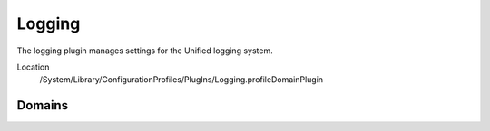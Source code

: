 Logging
=======

The logging plugin manages settings for the Unified logging system.

Location
    /System/Library/ConfigurationProfiles/PlugIns/Logging.profileDomainPlugin

Domains
-------


